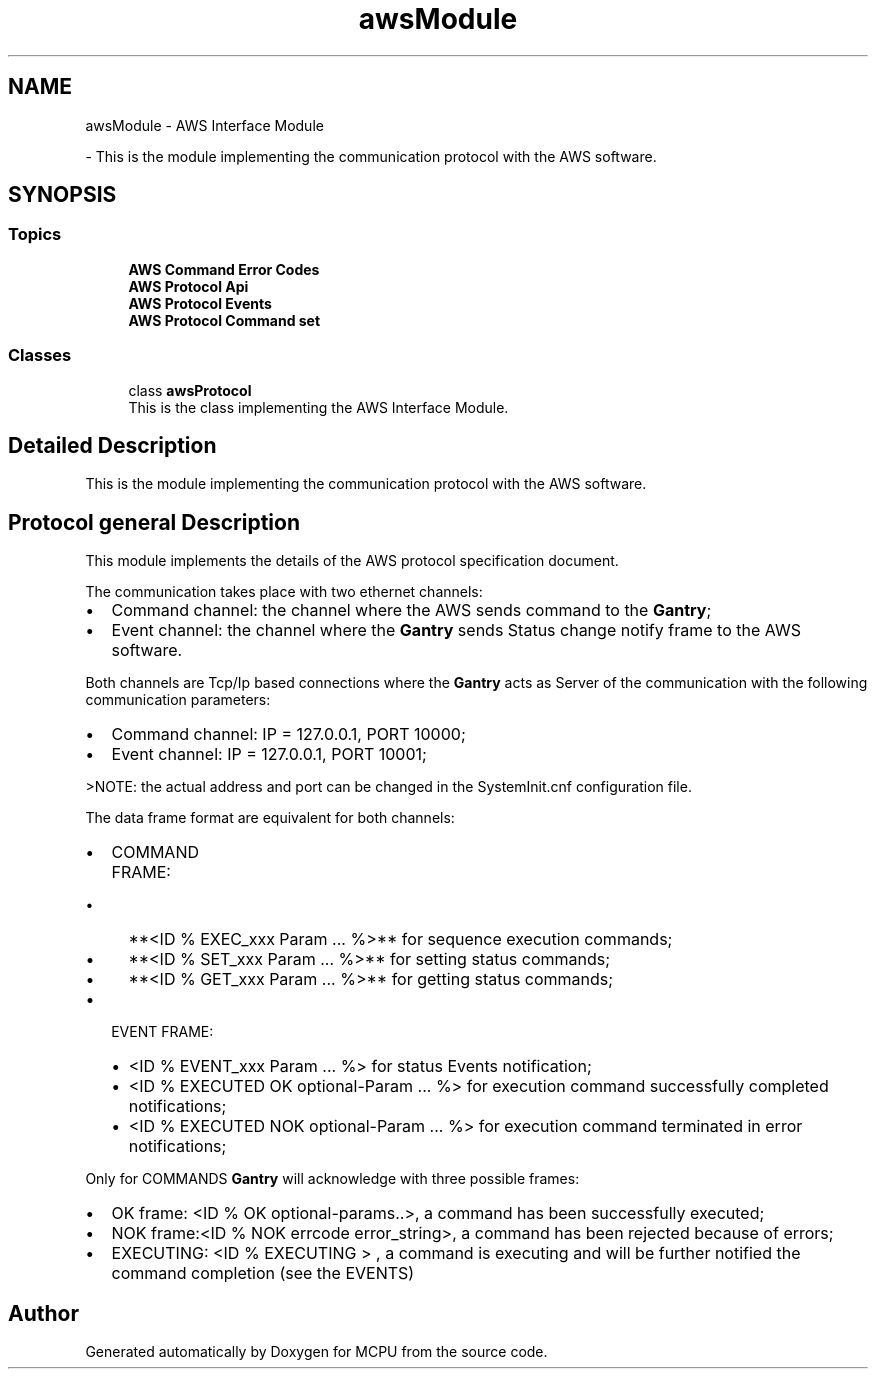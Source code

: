 .TH "awsModule" 3 "MCPU" \" -*- nroff -*-
.ad l
.nh
.SH NAME
awsModule \- AWS Interface Module
.PP
 \- This is the module implementing the communication protocol with the AWS software\&.  

.SH SYNOPSIS
.br
.PP
.SS "Topics"

.in +1c
.ti -1c
.RI "\fBAWS Command Error Codes\fP"
.br
.ti -1c
.RI "\fBAWS Protocol Api\fP"
.br
.ti -1c
.RI "\fBAWS Protocol Events\fP"
.br
.ti -1c
.RI "\fBAWS Protocol Command set\fP"
.br
.in -1c
.SS "Classes"

.in +1c
.ti -1c
.RI "class \fBawsProtocol\fP"
.br
.RI "This is the class implementing the AWS Interface Module\&. "
.in -1c
.SH "Detailed Description"
.PP 
This is the module implementing the communication protocol with the AWS software\&. 


.SH "Protocol general Description"
.PP
This module implements the details of the AWS protocol specification document\&.

.PP
The communication takes place with two ethernet channels:
.IP "\(bu" 2
Command channel: the channel where the AWS sends command to the \fBGantry\fP;
.IP "\(bu" 2
Event channel: the channel where the \fBGantry\fP sends Status change notify frame to the AWS software\&.
.PP

.PP
Both channels are Tcp/Ip based connections where the \fBGantry\fP acts as Server of the communication with the following communication parameters:
.IP "\(bu" 2
Command channel: IP = 127\&.0\&.0\&.1, PORT 10000;
.IP "\(bu" 2
Event channel: IP = 127\&.0\&.0\&.1, PORT 10001;

.PP
>NOTE: the actual address and port can be changed in the SystemInit\&.cnf configuration file\&.
.PP

.PP
The data frame format are equivalent for both channels:

.PP
.IP "\(bu" 2
COMMAND FRAME:
.IP "  \(bu" 4
**<ID % EXEC_xxx Param \&.\&.\&. %>** for sequence execution commands;
.IP "  \(bu" 4
**<ID % SET_xxx Param \&.\&.\&. %>** for setting status commands;
.IP "  \(bu" 4
**<ID % GET_xxx Param \&.\&.\&. %>** for getting status commands;
.PP

.IP "\(bu" 2
EVENT FRAME:
.IP "  \(bu" 4
<ID % EVENT_xxx Param \&.\&.\&. %> for status Events notification;
.IP "  \(bu" 4
<ID % EXECUTED OK optional-Param \&.\&.\&. %> for execution command successfully completed notifications;
.IP "  \(bu" 4
<ID % EXECUTED NOK optional-Param \&.\&.\&. %> for execution command terminated in error notifications;
.PP

.PP

.PP
Only for COMMANDS \fBGantry\fP will acknowledge with three possible frames:
.IP "\(bu" 2
OK frame: <ID % OK optional-params\&.\&.>, a command has been successfully executed;
.IP "\(bu" 2
NOK frame:<ID % NOK errcode error_string>, a command has been rejected because of errors;
.IP "\(bu" 2
EXECUTING: <ID % EXECUTING > , a command is executing and will be further notified the command completion (see the EVENTS) 
.PP

.SH "Author"
.PP 
Generated automatically by Doxygen for MCPU from the source code\&.

